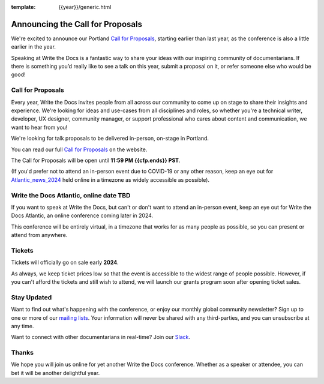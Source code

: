 :template: {{year}}/generic.html

.. post:: Nov 06, 2023
   :tags: {{shortcode}}-{{year}}, website, cfp, tickets

Announcing the Call for Proposals
=======================================

We're excited to announce our Portland `Call for Proposals <https://www.writethedocs.org/conf/{{shortcode}}/{{year}}/cfp/>`_, starting earlier than last year, as the conference is also a little earlier in the year.

Speaking at Write the Docs is a fantastic way to share your ideas with our inspiring community of documentarians.
If there is something you’d really like to see a talk on this year, submit a proposal on it, or refer someone else who would be good!

Call for Proposals
------------------

Every year, Write the Docs invites people from all across our community to come up on stage to share their insights and experience.
We're looking for ideas and use-cases from all disciplines and roles, so whether you're a technical writer, developer, UX designer, community manager, or support professional who cares about content and communication, we want to hear from you!

We're looking for talk proposals to be delivered in-person, on-stage in Portland.

You can read our full `Call for Proposals <https://www.writethedocs.org/conf/portland/{{year}}/cfp/>`__ on the website.

The Call for Proposals will be open until **11:59 PM {{cfp.ends}} PST**.

(If you'd prefer not to attend an in-person event due to COVID-19 or any other reason, keep an eye out for `Atlantic_news_2024`_ held online in a timezone as widely accessible as possible).

.. _Atlantic_news_2024:

Write the Docs Atlantic, online date TBD
----------------------------------------

If you want to speak at Write the Docs, but can't or don't want to attend an in-person event, keep an eye out for Write the Docs Atlantic, an online conference coming later in 2024.

This conference will be entirely virtual, in a timezone that works for as many people as possible, so you can present or attend from anywhere.

Tickets
-------

Tickets will officially go on sale early **2024**.

As always, we keep ticket prices low so that the event is accessible to the widest range of people possible.
However, if you can't afford the tickets and still wish to attend, we will launch our grants program soon after opening ticket sales.

Stay Updated
------------

Want to find out what's happening with the conference, or enjoy our monthly global community newsletter?
Sign up to one or more of our `mailing lists <http://eepurl.com/cdWqc5>`_. Your information will never be shared with any third-parties, and you can unsubscribe at any time.

Want to connect with other documentarians in real-time? Join our `Slack <https://writethedocs.org/slack/>`_.

Thanks
------

We hope you will join us online for yet another Write the Docs conference.
Whether as a speaker or attendee, you can bet it will be another delightful year.

